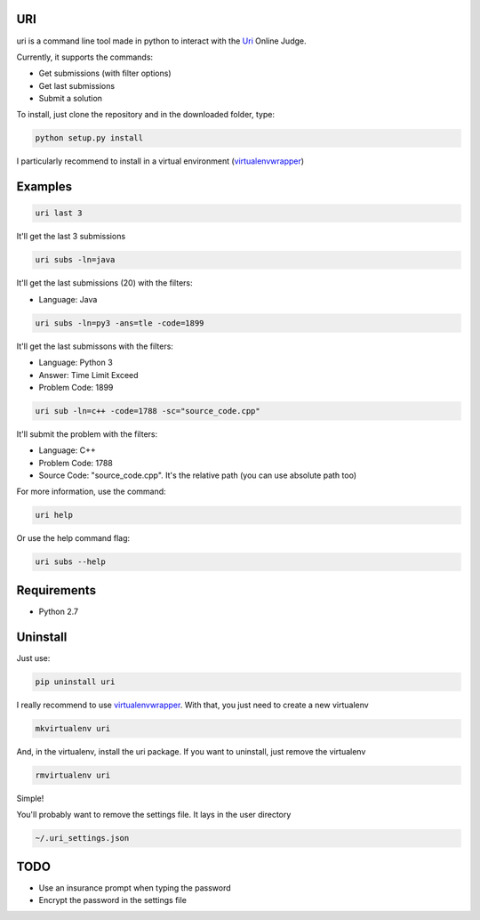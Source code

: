 ===
URI
===

uri is a command line tool made in python to interact with the Uri_ Online Judge.

Currently, it supports the commands:

- Get submissions (with filter options)
- Get last submissions
- Submit a solution

To install, just clone the repository and in the downloaded folder, type:

.. code-block:: python
   
   python setup.py install

I particularly recommend to install in a virtual environment (virtualenvwrapper_)

========
Examples
========

.. code-block:: python
   
   uri last 3

It'll get the last 3 submissions

.. code-block:: python
   
   uri subs -ln=java

It'll get the last submissions (20) with the filters:

- Language: Java

.. code-block:: python
   
   uri subs -ln=py3 -ans=tle -code=1899

It'll get the last submissons with the filters:

- Language: Python 3
- Answer: Time Limit Exceed
- Problem Code: 1899

.. code-block:: python
   
   uri sub -ln=c++ -code=1788 -sc="source_code.cpp"

It'll submit the problem with the filters:

- Language: C++
- Problem Code: 1788
- Source Code: "source_code.cpp". It's the relative path (you can use absolute path too)

For more information, use the command:

.. code-block:: python
   
   uri help

Or use the help command flag:

.. code-block:: python
   
   uri subs --help

============                
Requirements
============

- Python 2.7

=========
Uninstall
=========

Just use:

.. code-block:: python
   
   pip uninstall uri

I really recommend to use virtualenvwrapper_. With that, you just need to create a new virtualenv

.. code-block:: python
   
   mkvirtualenv uri

And, in the virtualenv, install the uri package. If you want to uninstall, just remove the virtualenv

.. code-block:: python
   
   rmvirtualenv uri

Simple!

You'll probably want to remove the settings file. It lays in the user directory

.. code-block:: python
   
   ~/.uri_settings.json

====              
TODO
====

- Use an insurance prompt when typing the password
- Encrypt the password in the settings file




.. _Uri: https://www.urionlinejudge.com.br
.. _virtualenvwrapper: https://virtualenvwrapper.readthedocs.org/en/latest/
